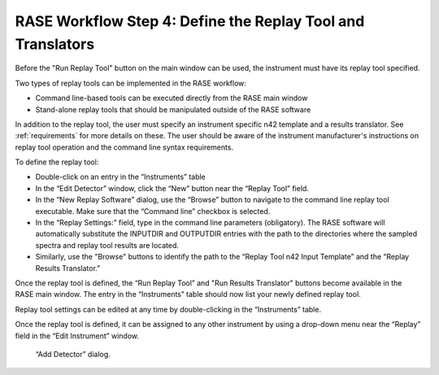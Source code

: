 .. _workflowStep4:

************************************************************
RASE Workflow Step 4: Define the Replay Tool and Translators
************************************************************

Before the "Run Replay Tool" button on the main window can be used, the instrument must have its replay tool specified.

Two types of replay tools can be implemented in the RASE workflow:

*  Command line-based tools can be executed directly from the RASE main window

*  Stand-alone replay tools that should be manipulated outside of the RASE software

In addition to the replay tool, the user must specify an instrument specific n42 template and a results translator.
See :ref:`requirements` for more details on these.
The user should be aware of the instrument manufacturer's instructions on replay tool operation and the command line syntax requirements.

To define the replay tool:

*  Double-click on an entry in the “Instruments” table

*  In the “Edit Detector” window, click the “New” button near the “Replay Tool” field.

*  In the “New Replay Software” dialog, use the “Browse” button to navigate to the command line replay tool executable. Make sure that the “Command line” checkbox is selected.

*  In the “Replay Settings:” field, type in the command line parameters (obligatory). The RASE software will automatically substitute the INPUTDIR and OUTPUTDIR entries with the path to the directories where the sampled spectra and replay tool results are located.

*  Similarly, use the "Browse" buttons to identify the path to the “Replay Tool n42 Input Template” and the “Replay Results Translator.”


Once the replay tool is defined, the “Run Replay Tool” and "Run Results Translator" buttons become available in the RASE main window.
The entry in the “Instruments” table should now list your newly defined replay tool.

Replay tool settings can be edited at any time by double-clicking in the “Instruments” table.

Once the replay tool is defined, it can be assigned to any other instrument by using a drop-down menu near the “Replay”
field in the “Edit Instrument” window.



.. _rase-WorkflowStep4:

.. figure:: _static/rase_WorkflowStep4.png
    :scale: 75 %

    “Add Detector” dialog.
